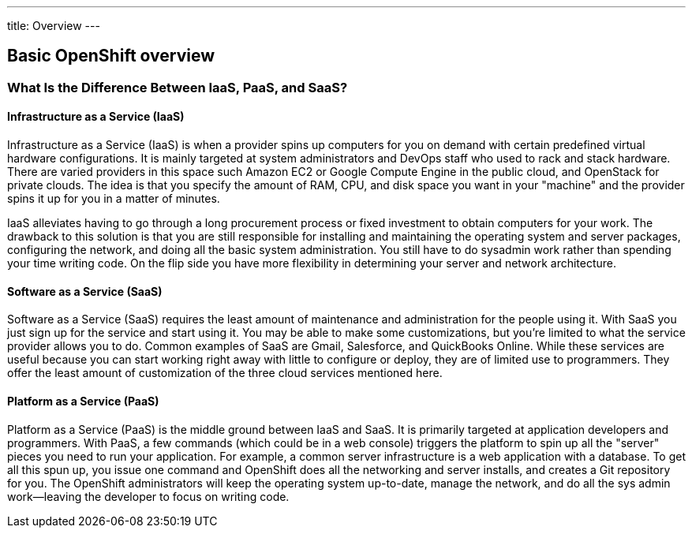 ---
title: Overview
---

== Basic OpenShift overview

=== What Is the Difference Between IaaS, PaaS, and SaaS?

==== Infrastructure as a Service (IaaS)

Infrastructure as a Service (IaaS) is when a provider spins up computers for you on demand with certain predefined virtual hardware configurations. It is mainly targeted at system administrators and DevOps staff who used to rack and stack hardware. There are varied providers in this space such Amazon EC2 or Google Compute Engine in the public cloud, and OpenStack for private clouds. The idea is that you specify the amount of RAM, CPU, and disk space you want in your "machine" and the provider spins it up for you in a matter of minutes.

IaaS alleviates having to go through a long procurement process or fixed investment to obtain computers for your work. The drawback to this solution is that you are still responsible for installing and maintaining the operating system and server packages, configuring the network, and doing all the basic system administration. You still have to do sysadmin work rather than spending your time writing code. On the flip side you have more flexibility in determining your server and network architecture.

==== Software as a Service (SaaS)

Software as a Service (SaaS) requires the least amount of maintenance and administration for the people using it. With SaaS you just sign up for the service and start using it. You may be able to make some customizations, but you’re limited to what the service provider allows you to do. Common examples of SaaS are Gmail, Salesforce, and QuickBooks Online. While these services are useful because you can start working right away with little to configure or deploy, they are of limited use to programmers. They offer the least amount of customization of the three cloud services mentioned here.

==== Platform as a Service (PaaS)

Platform as a Service (PaaS) is the middle ground between IaaS and SaaS. It is primarily targeted at application developers and programmers. With PaaS, a few commands (which could be in a web console) triggers the platform to spin up all the "server" pieces you need to run your application. For example, a common server infrastructure is a web application with a database. To get all this spun up, you issue one command and OpenShift does all the networking and server installs, and creates a Git repository for you. The OpenShift administrators will keep the operating system up-to-date, manage the network, and do all the sys admin work—​leaving the developer to focus on writing code.
